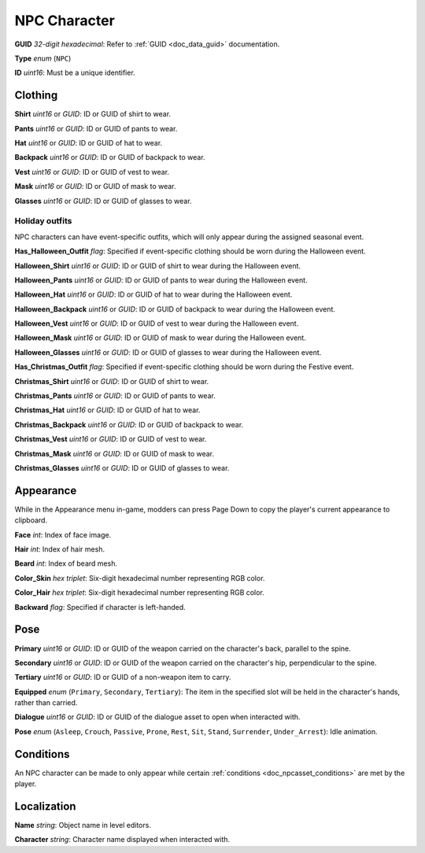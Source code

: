 .. _doc_npcasset_characters:

NPC Character
=============

**GUID** *32-digit hexadecimal*: Refer to :ref:`GUID <doc_data_guid>` documentation.

**Type** *enum* (``NPC``)

**ID** *uint16*: Must be a unique identifier.

Clothing
--------

**Shirt** *uint16* or *GUID*: ID or GUID of shirt to wear.

**Pants** *uint16* or *GUID*: ID or GUID of pants to wear.

**Hat** *uint16* or *GUID*: ID or GUID of hat to wear.

**Backpack** *uint16* or *GUID*: ID or GUID of backpack to wear.

**Vest** *uint16* or *GUID*: ID or GUID of vest to wear.

**Mask** *uint16* or *GUID*: ID or GUID of mask to wear.

**Glasses** *uint16* or *GUID*: ID or GUID of glasses to wear.

Holiday outfits
```````````````

NPC characters can have event-specific outfits, which will only appear during the assigned seasonal event.

**Has_Halloween_Outfit** *flag*: Specified if event-specific clothing should be worn during the Halloween event.

**Halloween_Shirt** *uint16* or *GUID*: ID or GUID of shirt to wear during the Halloween event.

**Halloween_Pants** *uint16* or *GUID*: ID or GUID of pants to wear during the Halloween event.

**Halloween_Hat** *uint16* or *GUID*: ID or GUID of hat to wear during the Halloween event.

**Halloween_Backpack** *uint16* or *GUID*: ID or GUID of backpack to wear during the Halloween event.

**Halloween_Vest** *uint16* or *GUID*: ID or GUID of vest to wear during the Halloween event.

**Halloween_Mask** *uint16* or *GUID*: ID or GUID of mask to wear during the Halloween event.

**Halloween_Glasses** *uint16* or *GUID*: ID or GUID of glasses to wear during the Halloween event.

**Has_Christmas_Outfit** *flag*: Specified if event-specific clothing should be worn during the Festive event.

**Christmas_Shirt** *uint16* or *GUID*: ID or GUID of shirt to wear.

**Christmas_Pants** *uint16* or *GUID*: ID or GUID of pants to wear.

**Christmas_Hat** *uint16* or *GUID*: ID or GUID of hat to wear.

**Christmas_Backpack** *uint16* or *GUID*: ID or GUID of backpack to wear.

**Christmas_Vest** *uint16* or *GUID*: ID or GUID of vest to wear.

**Christmas_Mask** *uint16* or *GUID*: ID or GUID of mask to wear.

**Christmas_Glasses** *uint16* or *GUID*: ID or GUID of glasses to wear.

Appearance
----------

While in the Appearance menu in-game, modders can press Page Down to copy the player's current appearance to clipboard.

**Face** *int*: Index of face image.

**Hair** *int*: Index of hair mesh.

**Beard** *int*: Index of beard mesh.

**Color_Skin** *hex triplet*: Six-digit hexadecimal number representing RGB color.

**Color_Hair** *hex triplet*: Six-digit hexadecimal number representing RGB color.

**Backward** *flag*: Specified if character is left-handed.

Pose
----

**Primary** *uint16* or *GUID*: ID or GUID of the weapon carried on the character's back, parallel to the spine.

**Secondary** *uint16* or *GUID*: ID or GUID of the weapon carried on the character's hip, perpendicular to the spine.

**Tertiary** *uint16* or *GUID*: ID or GUID of a non-weapon item to carry.

**Equipped** *enum* (``Primary``, ``Secondary``, ``Tertiary``): The item in the specified slot will be held in the character's hands, rather than carried.

**Dialogue** *uint16* or *GUID*: ID or GUID of the dialogue asset to open when interacted with.

**Pose** *enum* (``Asleep``, ``Crouch``, ``Passive``, ``Prone``, ``Rest``, ``Sit``, ``Stand``, ``Surrender``, ``Under_Arrest``): Idle animation.

Conditions
----------

An NPC character can be made to only appear while certain :ref:`conditions <doc_npcasset_conditions>` are met by the player.

Localization
------------

**Name** *string*: Object name in level editors.

**Character** *string*: Character name displayed when interacted with. 

